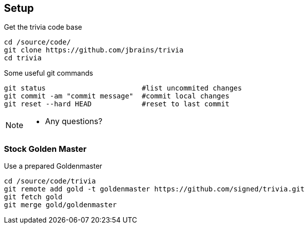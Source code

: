 
== Setup

[source,bash]
.Get the trivia code base
----
cd /source/code/
git clone https://github.com/jbrains/trivia
cd trivia
----

[source,bash]
.Some useful git commands
----
git status                       #list uncommited changes
git commit -am "commit message"  #commit local changes
git reset --hard HEAD            #reset to last commit
----

[NOTE.speaker]
--
* Any questions?
--

=== Stock Golden Master

[source,bash]
.Use a prepared Goldenmaster
----
cd /source/code/trivia
git remote add gold -t goldenmaster https://github.com/signed/trivia.git
git fetch gold
git merge gold/goldenmaster
----